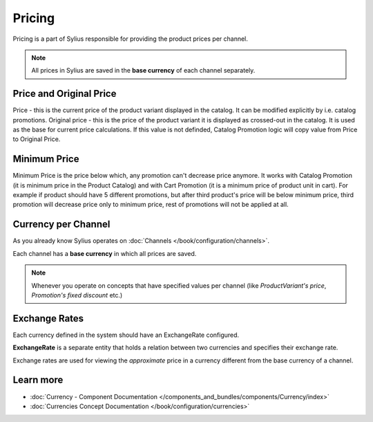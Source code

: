 .. index::
   single: Pricing

Pricing
=======

Pricing is a part of Sylius responsible for providing the product prices per channel.

.. note::

    All prices in Sylius are saved in the **base currency** of each channel separately.

Price and Original Price
------------------------

Price - this is the current price of the product variant displayed in the catalog. It can be modified explicitly by i.e. catalog promotions.
Original price - this is the price of the product variant it is displayed as crossed-out in the catalog. It is used as the base for current price calculations. If this value is not definded, Catalog Promotion logic will copy value from Price to Original Price.

Minimum Price
-------------

Minimum Price is the price below which, any promotion can't decrease price anymore.
It works with Catalog Promotion (it is minimum price in the Product Catalog) and with Cart Promotion (it is a minimum price of product unit in cart).
For example if product should have 5 different promotions, but after third product's price will be below minimum price,
third promotion will decrease price only to minimum price, rest of promotions will not be applied at all.

Currency per Channel
--------------------

As you already know Sylius operates on :doc:`Channels </book/configuration/channels>`.

Each channel has a **base currency** in which all prices are saved.

.. note::

   Whenever you operate on concepts that have specified values per channel (like `ProductVariant's price`, `Promotion's fixed discount` etc.)

Exchange Rates
--------------

Each currency defined in the system should have an ExchangeRate configured.

**ExchangeRate** is a separate entity that holds a relation between two currencies and specifies their exchange rate.

Exchange rates are used for viewing the *approximate* price in a currency different from the base currency of a channel.

Learn more
----------

* :doc:`Currency - Component Documentation </components_and_bundles/components/Currency/index>`
* :doc:`Currencies Concept Documentation </book/configuration/currencies>`
